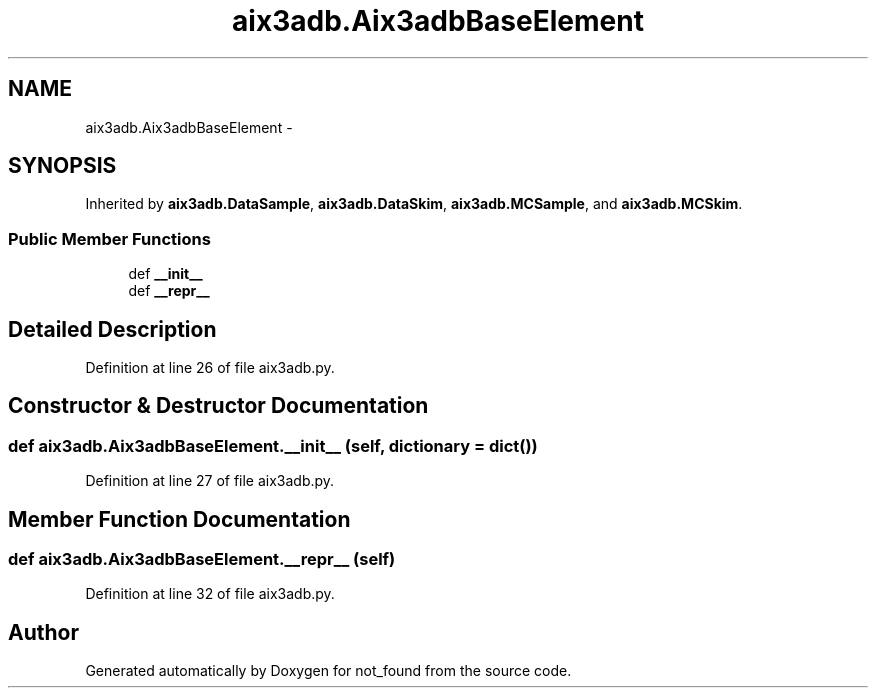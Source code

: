 .TH "aix3adb.Aix3adbBaseElement" 3 "Thu Nov 5 2015" "not_found" \" -*- nroff -*-
.ad l
.nh
.SH NAME
aix3adb.Aix3adbBaseElement \- 
.SH SYNOPSIS
.br
.PP
.PP
Inherited by \fBaix3adb\&.DataSample\fP, \fBaix3adb\&.DataSkim\fP, \fBaix3adb\&.MCSample\fP, and \fBaix3adb\&.MCSkim\fP\&.
.SS "Public Member Functions"

.in +1c
.ti -1c
.RI "def \fB__init__\fP"
.br
.ti -1c
.RI "def \fB__repr__\fP"
.br
.in -1c
.SH "Detailed Description"
.PP 
Definition at line 26 of file aix3adb\&.py\&.
.SH "Constructor & Destructor Documentation"
.PP 
.SS "def aix3adb\&.Aix3adbBaseElement\&.__init__ (self, dictionary = \fCdict()\fP)"

.PP
Definition at line 27 of file aix3adb\&.py\&.
.SH "Member Function Documentation"
.PP 
.SS "def aix3adb\&.Aix3adbBaseElement\&.__repr__ (self)"

.PP
Definition at line 32 of file aix3adb\&.py\&.

.SH "Author"
.PP 
Generated automatically by Doxygen for not_found from the source code\&.
